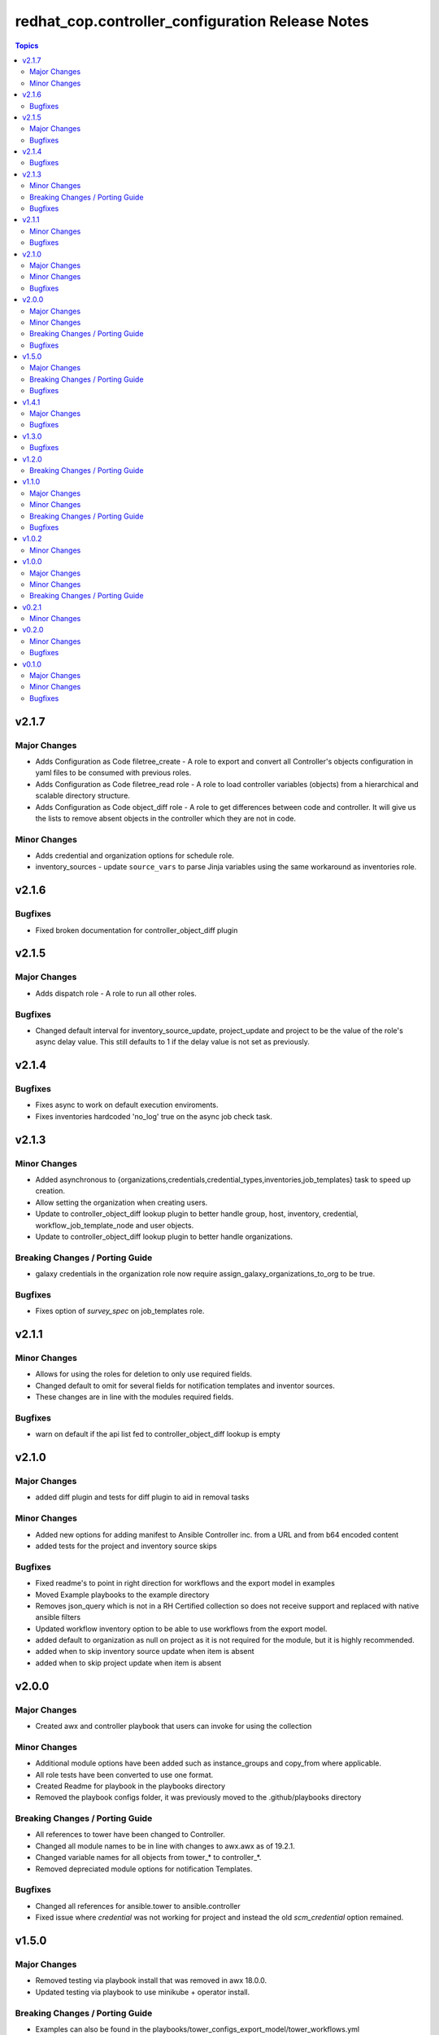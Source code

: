 =================================================
redhat_cop.controller_configuration Release Notes
=================================================

.. contents:: Topics


v2.1.7
======

Major Changes
-------------

- Adds Configuration as Code filetree_create - A role to export and convert all  Controller's objects configuration in yaml files to be consumed with previous roles.
- Adds Configuration as Code filetree_read role - A role to load controller variables (objects) from a hierarchical and scalable directory structure.
- Adds Configuration as Code object_diff role - A role to get differences between code and controller. It will give us the lists to remove absent objects in the controller which they are not in code.

Minor Changes
-------------

- Adds credential and organization options for schedule role.
- inventory_sources - update ``source_vars`` to parse Jinja variables using the same workaround as inventories role.

v2.1.6
======

Bugfixes
--------

- Fixed broken documentation for controller_object_diff plugin

v2.1.5
======

Major Changes
-------------

- Adds dispatch role - A role to run all other roles.

Bugfixes
--------

- Changed default interval for inventory_source_update, project_update and project to be the value of the role's async delay value. This still defaults to 1 if the delay value is not set as previously.

v2.1.4
======

Bugfixes
--------

- Fixes async to work on default execution enviroments.
- Fixes inventories hardcoded 'no_log' true on the async job check task.

v2.1.3
======

Minor Changes
-------------

- Added asynchronous to {organizations,credentials,credential_types,inventories,job_templates} task to speed up creation.
- Allow setting the organization when creating users.
- Update to controller_object_diff lookup plugin to better handle group, host, inventory, credential, workflow_job_template_node and user objects.
- Update to controller_object_diff lookup plugin to better handle organizations.

Breaking Changes / Porting Guide
--------------------------------

- galaxy credentials in the organization role now require assign_galaxy_organizations_to_org to be true.

Bugfixes
--------

- Fixes option of `survey_spec` on job_templates role.

v2.1.1
======

Minor Changes
-------------

- Allows for using the roles for deletion to only use required fields.
- Changed default to omit for several fields for notification templates and inventor sources.
- These changes are in line with the modules required fields.

Bugfixes
--------

- warn on default if the api list fed to controller_object_diff lookup is empty

v2.1.0
======

Major Changes
-------------

- added diff plugin and tests for diff plugin to aid in removal tasks

Minor Changes
-------------

- Added new options for adding manifest to Ansible Controller inc. from a URL and from b64 encoded content
- added tests for the project and inventory source skips

Bugfixes
--------

- Fixed readme's to point in right direction for workflows and the export model in examples
- Moved Example playbooks to the example directory
- Removes json_query which is not in a RH Certified collection so does not receive support and replaced with native ansible filters
- Updated workflow inventory option to be able to use workflows from the export model.
- added default to organization as null on project as it is not required for the module, but it is highly recommended.
- added when to skip inventory source update when item is absent
- added when to skip project update when item is absent

v2.0.0
======

Major Changes
-------------

- Created awx and controller playbook that users can invoke for using the collection

Minor Changes
-------------

- Additional module options have been added such as instance_groups and copy_from where applicable.
- All role tests have been converted to use one format.
- Created Readme for playbook in the playbooks directory
- Removed the playbook configs folder, it was previously moved to the .github/playbooks directory

Breaking Changes / Porting Guide
--------------------------------

- All references to tower have been changed to Controller.
- Changed all module names to be in line with changes to awx.awx as of 19.2.1.
- Changed variable names for all objects from tower_* to controller_*.
- Removed depreciated module options for notification Templates.

Bugfixes
--------

- Changed all references for ansible.tower to ansible.controller
- Fixed issue where `credential` was not working for project and instead the old `scm_credential` option remained.

v1.5.0
======

Major Changes
-------------

- Removed testing via playbook install that was removed in awx 18.0.0.
- Updated testing via playbook to use minikube + operator install.

Breaking Changes / Porting Guide
--------------------------------

- Examples can also be found in the playbooks/tower_configs_export_model/tower_workflows.yml
- If you do not change the data model, change the variable 'workflow_nodes' to 'simplified_workflow_nodes'.
- More information can be found either in the Workflow Job Template Readme or on the awx.awx.tower_workflow_job_template Documentation.
- The Tower export model is now the default to use under workflow nodes. This is documented in the workflow job templates Readme.
- Users using the tower export model previously, do not need to make any changes.
- Workflow Schemas to describe Workflow nodes have changed.

Bugfixes
--------

- Allow tower_hostname and tower_validate_certs to not be set in favour of environment variables being set as per module defaults.
- Changes all boolean variables to have their default values omitted rather than using the value 'default(omit, true)' which prevents a falsy value being supplied.

v1.4.1
======

Major Changes
-------------

- Added execution environments option for multiple roles.
- Added execution environments role.

Bugfixes
--------

- Fix tower_templates default

v1.3.0
======

Bugfixes
--------

- Fixed an issue where certain roles were not taking in tower_validate_certs

v1.2.0
======

Breaking Changes / Porting Guide
--------------------------------

- removed awx.awx implicit dependency, it will now be required to manually install awx.awx or ansible.tower collection

v1.1.0
======

Major Changes
-------------

- Added the following roles - ad_hoc_command, ad_hoc_command_cancel, inventory_source_update, job_launch, job_cancel, project_update, workflow_launch
- Updated collection to use and comply with ansible-lint v5

Minor Changes
-------------

- Fixed default filters to use true when neccessary and changed a few defaults to omit rather then a value or empty string.
- updated various Readmes to fix typos and missing information.

Breaking Changes / Porting Guide
--------------------------------

- Removed kind from to credentials role. This will be depreciated in a few months. Kind arguments are replaced by the credential_type and inputs fields.
- Updated to allow use of either awx.awx or ansible.tower

Bugfixes
--------

- Corrected README for tower_validate_certs variable defaults on all roles

v1.0.2
======

Minor Changes
-------------

- added alias option for survey to survey_spec in workflows.
- updated documentation on surveys for workflows and job templates

v1.0.0
======

Major Changes
-------------

- Updated Roles to use the tower_export model from the awx command line.
- credential_types Updated to use the tower_export model from the awx command line.
- credentials Updated to use the tower_export model from the awx command line.
- inventory Updated to use the tower_export model from the awx command line.
- inventory_sources Updated to use the tower_export model from the awx command line.
- job_templates Updated to use the tower_export model from the awx command line.
- projects Updated to use the tower_export model from the awx command line.
- teams Updated to use the tower_export model from the awx command line.
- users Updated to use the tower_export model from the awx command line.

Minor Changes
-------------

- updated to allow vars in messages for notifications.
- updated tower workflows related role `workflow_job_templates` to include `survey_enabled` defaulting to `false` which is a module default and `omit` the `survey_spec` if not passed.
- updated various roles to include oauth token and tower config file.

Breaking Changes / Porting Guide
--------------------------------

- Removed depreciated options in inventory sources role (source_regions, instance_filters, group_by)
- Renamed notifications role to notification_templates role as in awx.awx:15.0. The variable is not tower_notification_templates.

v0.2.1
======

Minor Changes
-------------

- Changelog release cycle

v0.2.0
======

Minor Changes
-------------

- Added pre-commit hook for local development and automated testing purposes
- Standardised and corrected all READMEs

Bugfixes
--------

- Removed defaulted objects for all roles so that they were not always run if using a conditional against the variable. (see https://github.com/redhat-cop/tower_configuration/issues/68)

v0.1.0
======

Major Changes
-------------

- Groups role - Added groups role to the collection
- Labels role - Added labels role to the collection
- Notifications role - Added many options to notifications role
- Workflow Job Templates role - Added many options to WJT role

Minor Changes
-------------

- GitHub Workflows - Added workflows to run automated linting and integration tests against the codebase
- Hosts role - Added new_name and enabled options to hosts role
- Housekeeping - Added CONTRIBUTING guide and pull request template
- Inventory Sources role - Added notification_templates_started, success, and error options. Also added verbosity and source_regions options.
- Teams role - Added new_name option to teams role
- Test Configs - Added full range of test objects for integration testing

Bugfixes
--------

- Fixed an issue where tower_validate_certs and validate_certs were both used as vars. Now changed to tower_validate_certs
